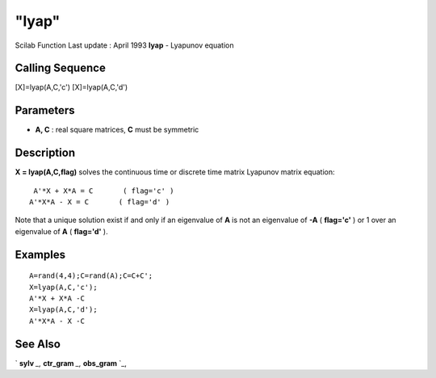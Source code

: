 ====
"lyap"
====

Scilab Function Last update : April 1993
**lyap** - Lyapunov equation



Calling Sequence
~~~~~~~~~~~~~~~~

[X]=lyap(A,C,'c')
[X]=lyap(A,C,'d')




Parameters
~~~~~~~~~~


+ **A, C** : real square matrices, **C** must be symmetric




Description
~~~~~~~~~~~

**X = lyap(A,C,flag)** solves the continuous time or discrete time
matrix Lyapunov matrix equation:


::

    
    
           A'*X + X*A = C       ( flag='c' )
          A'*X*A - X = C       ( flag='d' )
       
        


Note that a unique solution exist if and only if an eigenvalue of
**A** is not an eigenvalue of **-A** ( **flag='c'** ) or 1 over an
eigenvalue of **A** ( **flag='d'** ).



Examples
~~~~~~~~


::

    
    
    A=rand(4,4);C=rand(A);C=C+C';
    X=lyap(A,C,'c');
    A'*X + X*A -C
    X=lyap(A,C,'d');
    A'*X*A - X -C
     
      




See Also
~~~~~~~~

` **sylv** `_,` **ctr_gram** `_,` **obs_gram** `_,

.. _
      : ://./linear/sylv.htm
.. _
      : ://./linear/../control/obs_gram.htm
.. _
      : ://./linear/../control/ctr_gram.htm


